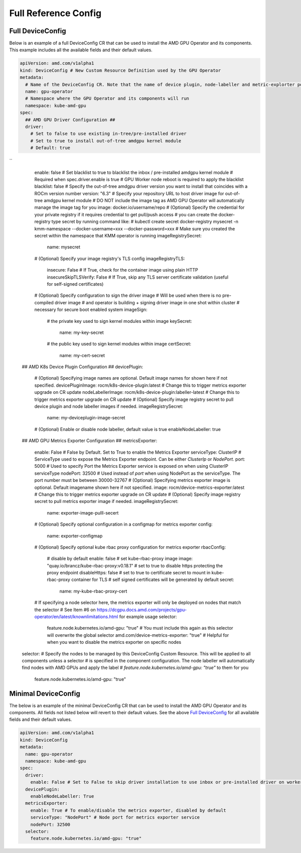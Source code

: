 ======================
Full Reference Config
======================

.. _full_device_config:

Full DeviceConfig
==================

Below is an example of a full DeviceConfig CR that can be used to install the AMD GPU Operator and its components. This example includes all the available fields and their default values.

.. raw:: html

    <style>
    span.c1 { 
        color: #349934 !important; /* Color of comments in rendered yaml code block; */
    }

    .bd-main .bd-content .bd-article-container {
        max-width: 100%; /* Override the page width to 100%; */
    }

    .bd-sidebar-secondary {
        display: none; /* Disable the secondary sidebar from displaying; */
    }
    </style>

.. code-block:: yaml
  
    apiVersion: amd.com/v1alpha1 
    kind: DeviceConfig # New Custom Resource Definition used by the GPU Operator
    metadata:
      # Name of the DeviceConfig CR. Note that the name of device plugin, node-labeller and metric-explorter pods will be prefixed with 
      name: gpu-operator
      # Namespace where the GPU Operator and its components will run
      namespace: kube-amd-gpu
    spec: 
      ## AMD GPU Driver Configuration ##
      driver:
        # Set to false to use existing in-tree/pre-installed driver
        # Set to true to install out-of-tree amdgpu kernel module
        # Default: true
``
        enable: false 
        # Set blacklist to true to blacklist the inbox / pre-installed amdgpu kernel module
        # Required when spec.driver.enable is true
        # GPU Worker node reboot is required to apply the blacklist
        blacklist: false
        # Specify the out-of-tree amdgpu driver version you want to install that coincides with a ROCm version number
        version: "6.3"
        # Specify your repository URL to host driver image for out-of-tree amdgpu kernel module
        # DO NOT include the image tag as AMD GPU Operator will automatically manage the image tag for you
        image: docker.io/username/repo
        # (Optional) Specify the credential for your private registry if it requires credential to get pull/push access
        # you can create the docker-registry type secret by running command like:
        # kubectl create secret docker-registry mysecret -n kmm-namespace --docker-username=xxx --docker-password=xxx
        # Make sure you created the secret within the namespace that KMM operator is running
        imageRegistrySecret:
          name: mysecret
        # (Optional) Specify your image registry's TLS config
        imageRegistryTLS: 
          insecure: False # If True, check for the container image using plain HTTP
          insecureSkipTLSVerify: False # If True, skip any TLS server certificate validation (useful for self-signed certificates)
        # (Optional) Specify configuration to sign the driver image
        # Will be used when there is no pre-compiled driver image 
        # and operator is building + signing driver image in one shot within cluster
        # necessary for secure boot enabled system
        imageSign:
          # the private key used to sign kernel modules within image
          keySecret:
            name: my-key-secret
          # the public key used to sign kernel modules within image
          certSecret:
            name: my-cert-secret
      ## AMD K8s Device Plugin Configuration ##
      devicePlugin: 
        # (Optional) Specifying image names are optional. Default image names for shown here if not specified.
        devicePluginImage: rocm/k8s-device-plugin:latest # Change this to trigger metrics exporter upgrade on CR update
        nodeLabellerImage: rocm/k8s-device-plugin:labeller-latest # Change this to trigger metrics exporter upgrade on CR update
        # (Optional) Specify image registry secret to pull device plugin and node labeller images if needed. 
        imageRegistrySecret:
          name: my-deviceplugin-image-secret
        # (Optional) Enable or disable node labeller, default value is true
        enableNodeLabeller: true
      ## AMD GPU Metrics Exporter Configuration ##
      metricsExporter: 
        enable: False # False by Default. Set to True to enable the Metrics Exporter 
        serviceType: ClusterIP # ServiceType used to expose the Metrics Exporter endpoint. Can be either `ClusterIp` or `NodePort`.
        port: 5000 # Used to specify Port the Metrics Exporter service is exposed on when using ClusterIP serviceType
        nodePort: 32500 # Used instead of `port` when using NodePort as the serviceType. The port number must be between 30000-32767
        # (Optional) Specifying metrics exporter image is optional. Default imagename shown here if not specified.
        image: rocm/device-metrics-exporter:latest # Change this to trigger metrics exporter upgrade on CR update
        # (Optional) Specify image registry secret to pull metrics exporter image if needed. 
        imageRegistrySecret:
          name: exporter-image-pulll-secert
        # (Optional) Specify optional configuration in a configmap for metrics exporter
        config:
          name: exporter-configmap
        # (Optional) Specify optional kube rbac proxy configuration for metrics exporter
        rbacConfig:
          # disable by default
          enable: false
          # set kube-rbac-proxy image
          image: "quay.io/brancz/kube-rbac-proxy:v0.18.1"
          # set to true to disable https protecting the proxy endpoint
          disableHttps: false
          # set to true to certificate secret to mount in kube-rbac-proxy container for TLS
          # self signed certificates will be generated by default
          secret:
            name: my-kube-rbac-proxy-cert
        # If specifying a node selector here, the metrics exporter will only be deployed on nodes that match the selector
        # See Item #6 on https://dcgpu.docs.amd.com/projects/gpu-operator/en/latest/knownlimitations.html for example usage
        selector:   
          feature.node.kubernetes.io/amd-gpu: "true" # You must include this again as this selector will overwrite the global selector
          amd.com/device-metrics-exporter: "true" # Helpful for when you want to disable the metrics exporter on specific nodes 
      selector: 
      # Specify the nodes to be managed by this DeviceConfig Custom Resource.  This will be applied to all components unless a selector 
      # is specified in the component configuration. The node labeller will automatically find nodes with AMD GPUs and apply the label 
      # `feature.node.kubernetes.io/amd-gpu: "true"` to them for you
        feature.node.kubernetes.io/amd-gpu: "true" 


Minimal DeviceConfig
==================
The below is an example of the minimal DeviceConfig CR that can be used to install the AMD GPU Operator and its components. All fields not listed below will revert to their default values. See the above `Full DeviceConfig`_ for all available fields and their default values.

.. code-block:: yaml

  apiVersion: amd.com/v1alpha1
  kind: DeviceConfig
  metadata:
    name: gpu-operator
    namespace: kube-amd-gpu
  spec:
    driver:
      enable: False # Set to False to skip driver installation to use inbox or pre-installed driver on worker nodes
    devicePlugin:
      enableNodeLabeller: True
    metricsExporter:
      enable: True # To enable/disable the metrics exporter, disabled by default
      serviceType: "NodePort" # Node port for metrics exporter service
      nodePort: 32500
    selector:
      feature.node.kubernetes.io/amd-gpu: "true"